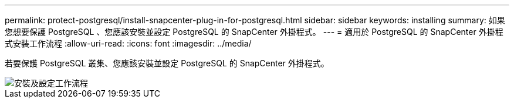 ---
permalink: protect-postgresql/install-snapcenter-plug-in-for-postgresql.html 
sidebar: sidebar 
keywords: installing 
summary: 如果您想要保護 PostgreSQL 、您應該安裝並設定 PostgreSQL 的 SnapCenter 外掛程式。 
---
= 適用於 PostgreSQL 的 SnapCenter 外掛程式安裝工作流程
:allow-uri-read: 
:icons: font
:imagesdir: ../media/


[role="lead"]
若要保護 PostgreSQL 叢集、您應該安裝並設定 PostgreSQL 的 SnapCenter 外掛程式。

image::../media/sap_hana_install_configure_workflow.gif[安裝及設定工作流程]
